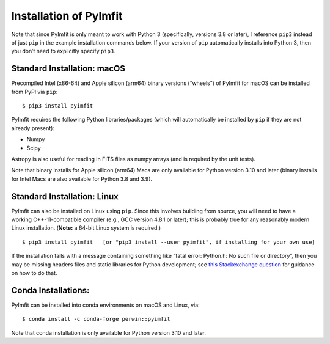 Installation of PyImfit
=======================

Note that since PyImfit is only meant to work with Python 3
(specifically, versions 3.8 or later), I reference ``pip3`` instead of
just ``pip`` in the example installation commands below. If your version
of ``pip`` automatically installs into Python 3, then you don’t need to
explicitly specify ``pip3``.

Standard Installation: macOS
~~~~~~~~~~~~~~~~~~~~~~~~~~~~

Precompiled Intel (x86-64) and Apple silicon (arm64) binary versions
(“wheels”) of PyImfit for macOS can be installed from PyPI via ``pip``:

::

   $ pip3 install pyimfit

PyImfit requires the following Python libraries/packages (which will
automatically be installed by ``pip`` if they are not already present):

-  Numpy
-  Scipy

Astropy is also useful for reading in FITS files as numpy arrays (and is
required by the unit tests).

Note that binary installs for Apple silicon (arm64) Macs are only
available for Python version 3.10 and later (binary installs for Intel
Macs are also available for Python 3.8 and 3.9).

Standard Installation: Linux
~~~~~~~~~~~~~~~~~~~~~~~~~~~~

PyImfit can also be installed on Linux using ``pip``. Since this
involves building from source, you will need to have a working
C++-11-compatible compiler (e.g., GCC version 4.8.1 or later); this is
probably true for any reasonably modern Linux installation. (**Note:** a
64-bit Linux system is required.)

::

   $ pip3 install pyimfit   [or "pip3 install --user pyimfit", if installing for your own use]

If the installation fails with a message containing something like
“fatal error: Python.h: No such file or directory”, then you may be
missing headers files and static libraries for Python development; see
`this Stackexchange
question <https://stackoverflow.com/questions/21530577/fatal-error-python-h-no-such-file-or-directory>`__
for guidance on how to do that.

Conda Installations:
~~~~~~~~~~~~~~~~~~~~

PyImfit can be installed into conda environments on macOS and Linux,
via:

::

   $ conda install -c conda-forge perwin::pyimfit

Note that conda installation is only available for Python version 3.10
and later.
